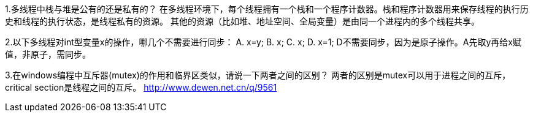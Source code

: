 1.多线程中栈与堆是公有的还是私有的？ 
在多线程环境下，每个线程拥有一个栈和一个程序计数器。栈和程序计数器用来保存线程的执行历史和线程的执行状态，是线程私有的资源。
其他的资源（比如堆、地址空间、全局变量）是由同一个进程内的多个线程共享。

2.以下多线程对int型变量x的操作，哪几个不需要进行同步： 
A. x=y;      B. x++;    C. ++x;    D. x=1;
D不需要同步，因为是原子操作。A先取y再给x赋值，非原子，需同步。

3.在windows编程中互斥器(mutex)的作用和临界区类似，请说一下两者之间的区别？
两者的区别是mutex可以用于进程之间的互斥，critical section是线程之间的互斥。
http://www.dewen.net.cn/q/9561
